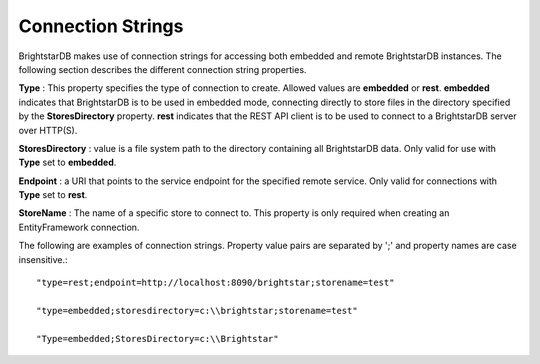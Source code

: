 .. _Connection_Strings:

*******************
 Connection Strings
*******************

BrightstarDB makes use of connection strings for accessing both embedded and remote 
BrightstarDB instances. The following section describes the different connection string 
properties.

**Type** : This property specifies the type of connection to create. Allowed values are 
**embedded** or **rest**. **embedded** indicates that BrightstarDB is to be used in
embedded mode, connecting directly to store files in the directory specified by the
**StoresDirectory** property. **rest** indicates that the REST API client is to be
used to connect to a BrightstarDB server over HTTP(S).

**StoresDirectory** : value is a file system path to the directory containing all BrightstarDB 
data. Only valid for use with **Type** set to **embedded**.

**Endpoint** : a URI that points to the service endpoint for the specified remote service. 
Only valid for connections with **Type** set to **rest**.

**StoreName** : The name of a specific store to connect to. This property is only required
when creating an EntityFramework connection. 

The following are examples of connection strings. Property value pairs are separated by ';' 
and property names are case insensitive.::

  "type=rest;endpoint=http://localhost:8090/brightstar;storename=test"

  "type=embedded;storesdirectory=c:\\brightstar;storename=test"

  "Type=embedded;StoresDirectory=c:\\Brightstar"
  